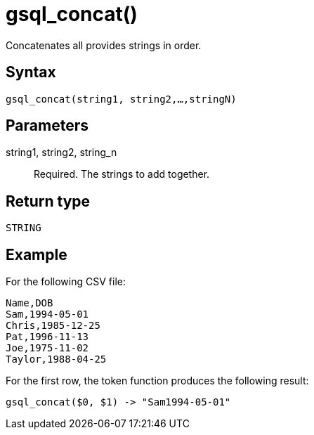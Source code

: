 = gsql_concat()

Concatenates all provides strings in order.

== Syntax
`gsql_concat(string1, string2,…,stringN)`

== Parameters
string1, string2, string_n::
Required.
The strings to add together.

== Return type
`STRING`

== Example

For the following CSV file:

[,csv]
----
Name,DOB
Sam,1994-05-01
Chris,1985-12-25
Pat,1996-11-13
Joe,1975-11-02
Taylor,1988-04-25
----

For the first row, the token function produces the following result:

----
gsql_concat($0, $1) -> "Sam1994-05-01"
----
